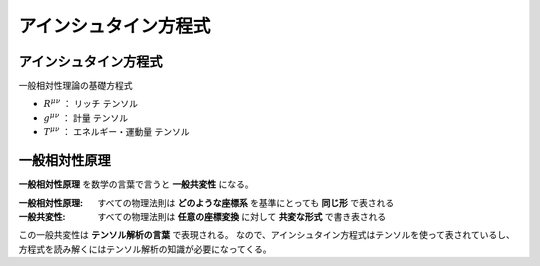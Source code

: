 ==================================================
アインシュタイン方程式
==================================================

アインシュタイン方程式
==================================================

一般相対性理論の基礎方程式

.. math::
   :nowrap:

   \begin{align}
   R^{\mu \nu} - \frac{1}{2}Rg^{\mu \nu} & = \frac{8 \pi G}{c^{4}} T^{\mu \nu}
   \end{align}


- :math:`R^{\mu \nu}` ： リッチ テンソル
- :math:`g^{\mu \nu}` ： 計量 テンソル
- :math:`T^{\mu \nu}` ： エネルギー・運動量 テンソル


一般相対性原理
==================================================

**一般相対性原理** を数学の言葉で言うと **一般共変性** になる。

:一般相対性原理: すべての物理法則は **どのような座標系** を基準にとっても **同じ形** で表される
:一般共変性: すべての物理法則は **任意の座標変換** に対して **共変な形式** で書き表される

この一般共変性は **テンソル解析の言葉** で表現される。
なので、アインシュタイン方程式はテンソルを使って表されているし、
方程式を読み解くにはテンソル解析の知識が必要になってくる。
